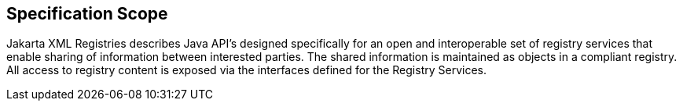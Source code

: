 == Specification Scope

Jakarta XML Registries describes Java API's designed specifically for an open and interoperable set of registry services that enable sharing of information between interested parties.
The shared information is maintained as objects in a compliant registry.
All access to registry content is exposed via the interfaces defined for the Registry Services.
